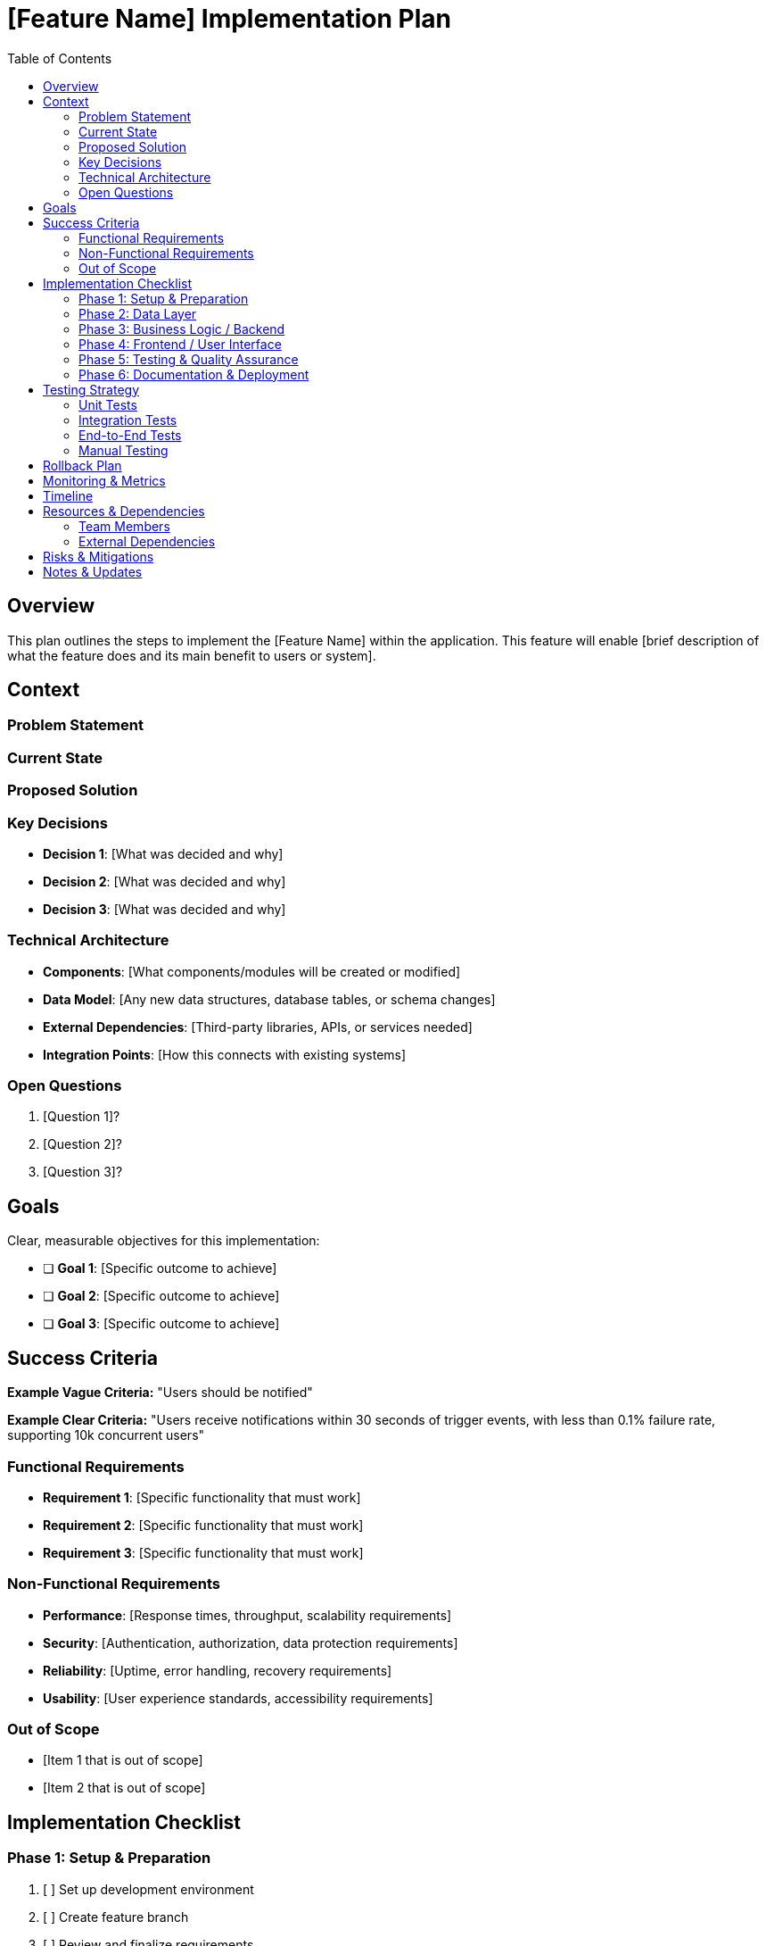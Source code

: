 = {feature} Implementation Plan
:feature: [Feature Name]
:toc: left
:icons: font

== Overview

This plan outlines the steps to implement the [Feature Name] within the application. This feature will enable [brief description of what the feature does and its main benefit to users or system].

== Context

=== Problem Statement
[Describe the problem this feature solves. Why is this needed? What pain point does it address?]

=== Current State
[What exists today? What are the limitations or gaps?]

=== Proposed Solution
[High-level description of how this feature will work]

=== Key Decisions
[Document any important decisions that have been made:]

* *Decision 1*: [What was decided and why]
* *Decision 2*: [What was decided and why]
* *Decision 3*: [What was decided and why]

=== Technical Architecture

[For complex features, include:]

* *Components*: [What components/modules will be created or modified]
* *Data Model*: [Any new data structures, database tables, or schema changes]
* *External Dependencies*: [Third-party libraries, APIs, or services needed]
* *Integration Points*: [How this connects with existing systems]

=== Open Questions

[List any questions that need answers before or during implementation:]

. [Question 1]?
. [Question 2]?
. [Question 3]?

== Goals

Clear, measurable objectives for this implementation:

* [ ] *Goal 1*: [Specific outcome to achieve]
* [ ] *Goal 2*: [Specific outcome to achieve]
* [ ] *Goal 3*: [Specific outcome to achieve]

== Success Criteria

[Define specific, measurable criteria that indicate successful completion]

*Example Vague Criteria:* "Users should be notified"

*Example Clear Criteria:* "Users receive notifications within 30 seconds of trigger events, with less than 0.1% failure rate, supporting 10k concurrent users"

=== Functional Requirements

* *Requirement 1*: [Specific functionality that must work]
* *Requirement 2*: [Specific functionality that must work]
* *Requirement 3*: [Specific functionality that must work]

=== Non-Functional Requirements

* *Performance*: [Response times, throughput, scalability requirements]
* *Security*: [Authentication, authorization, data protection requirements]
* *Reliability*: [Uptime, error handling, recovery requirements]
* *Usability*: [User experience standards, accessibility requirements]

=== Out of Scope

[Explicitly state what this feature will NOT include:]

* [Item 1 that is out of scope]
* [Item 2 that is out of scope]

== Implementation Checklist

=== Phase 1: Setup & Preparation

[%interactive]
. [ ] Set up development environment
. [ ] Create feature branch
. [ ] Review and finalize requirements
. [ ] Identify and document dependencies

=== Phase 2: Data Layer

[%interactive]
. [ ] Design database schema
. [ ] Create migration scripts
. [ ] Implement data models
. [ ] Write data access tests
. [ ] Run migrations in dev environment

=== Phase 3: Business Logic / Backend

[%interactive]
. [ ] Implement core business logic
. [ ] Create API endpoints (if applicable)
. [ ] Add input validation
. [ ] Implement error handling
. [ ] Write unit tests
. [ ] Write integration tests

=== Phase 4: Frontend / User Interface

[%interactive]
. [ ] Design UI components
. [ ] Implement UI components
. [ ] Connect to backend APIs
. [ ] Add client-side validation
. [ ] Implement error handling
. [ ] Add loading states
. [ ] Write UI tests

=== Phase 5: Testing & Quality Assurance

[%interactive]
. [ ] Run full test suite
. [ ] Perform manual testing
. [ ] Test edge cases
. [ ] Test error scenarios
. [ ] Performance testing
. [ ] Security testing
. [ ] Accessibility testing

=== Phase 6: Documentation & Deployment

[%interactive]
. [ ] Write user documentation
. [ ] Write technical documentation
. [ ] Update API documentation
. [ ] Create deployment plan
. [ ] Deploy to staging environment
. [ ] Conduct UAT (User Acceptance Testing)
. [ ] Deploy to production
. [ ] Monitor for issues

== Testing Strategy

=== Unit Tests
[Describe unit testing approach and coverage goals]

=== Integration Tests
[Describe integration testing approach]

=== End-to-End Tests
[Describe E2E testing scenarios]

=== Manual Testing
[List manual test cases and scenarios]

== Rollback Plan

[Document how to rollback if issues arise:]

. [Step 1 to rollback]
. [Step 2 to rollback]
. [Step 3 to rollback]

== Monitoring & Metrics

[Define what to monitor after deployment:]

* *Metric 1*: [What to measure and expected values]
* *Metric 2*: [What to measure and expected values]
* *Alerts*: [What conditions should trigger alerts]

== Timeline

[Estimated timeline for implementation:]

* *Phase 1*: [Time estimate]
* *Phase 2*: [Time estimate]
* *Phase 3*: [Time estimate]
* *Total Estimated Time*: [Total estimate]

== Resources & Dependencies

=== Team Members
* [Role 1]: [Responsibilities]
* [Role 2]: [Responsibilities]

=== External Dependencies
* [Dependency 1]: [Status and impact]
* [Dependency 2]: [Status and impact]

== Risks & Mitigations

[Identify potential risks and how to mitigate them:]

* *Risk 1*: [Description]
** *Impact*: [High/Medium/Low]
** *Mitigation*: [How to address]

* *Risk 2*: [Description]
** *Impact*: [High/Medium/Low]
** *Mitigation*: [How to address]

== Notes & Updates

[Use this section to log progress, decisions, and changes as work progresses]

* *[Date]*: [Note or update]
* *[Date]*: [Note or update]